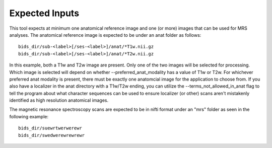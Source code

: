 .. OSPREY_BIDS documentation master file, created by
   sphinx-quickstart on Wed Jun  5 10:48:12 2024.
   You can adapt this file completely to your liking, but it should at least
   contain the root `toctree` directive.

Expected Inputs
===============


This tool expects at minimum one anatomical reference image
and one (or more) images that can be used for MRS analyses.
The anatomical reference image is expected to be under an anat
folder as follows: ::

   bids_dir/sub-<label>[/ses-<label>]/anat/*T1w.nii.gz
   bids_dir/sub-<label>[/ses-<label>]/anat/*T2w.nii.gz

In this example, both a T1w and T2w image are present. Only one of the
two images will be selected for processing. Which image is selected
will depend on whether --preferred_anat_modality has a value of T1w or T2w.
For whichever preferred anat modality is present, there must be exactly one
anatomcial image for the application to choose from. If you also have a
localizer in the anat directory with a T1w/T2w ending, you can utilize
the --terms_not_allowed_in_anat flag to tell the program about what character
sequences can be used to ensure localizer (or other) scans aren't mistakenly
identified as high resolution anatomical images.


The magnetic resonance spectroscopy scans are expected to be in nifti format under
an "mrs" folder as seen in the following example: ::

   bids_dir/suewrtwerwerewr
   bids_dir/swedwerewrewrewr
